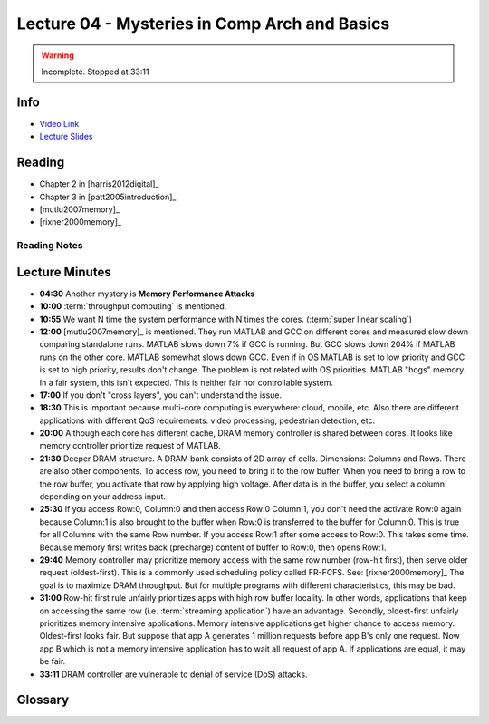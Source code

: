 .. _lec_dood_s18_lec04_page:

Lecture 04 - Mysteries in Comp Arch and Basics
==============================================

.. warning::
    Incomplete. Stopped at 33:11


Info
----

* `Video Link <http://www.youtube.com/watch?v=WZeYoDkzAmc>`__
* `Lecture Slides <https://safari.ethz.ch/digitaltechnik/spring2018/lib/exe/fetch.php?media=onur-digitaldesign-2018-lecture4-mysteries-basics-afterlecture.pdf>`__

Reading
-------

* Chapter 2 in [harris2012digital]_
* Chapter 3 in [patt2005introduction]_
* [mutlu2007memory]_
* [rixner2000memory]_


Reading Notes
^^^^^^^^^^^^^

Lecture Minutes
---------------

* **04:30** Another mystery is **Memory Performance Attacks**
* **10:00** :term:`throughput computing` is mentioned.
* **10:55** We want N time the system performance with N times the cores.
  (:term:`super linear scaling`)
* **12:00** [mutlu2007memory]_ is mentioned. They run MATLAB and GCC on
  different cores and measured slow down comparing standalone runs. MATLAB
  slows down 7% if GCC is running. But GCC slows down 204% if MATLAB runs
  on the other core. MATLAB somewhat slows down GCC. Even if in OS MATLAB is
  set to low priority and GCC is set to high priority, results don't change.
  The problem is not related with OS priorities. MATLAB "hogs" memory. In a
  fair system, this isn't expected. This is neither fair nor controllable
  system.
* **17:00** If you don't "cross layers", you can't understand the issue.
* **18:30** This is important because multi-core computing is everywhere:
  cloud, mobile, etc. Also there are different applications with different
  QoS requirements: video processing, pedestrian detection, etc.
* **20:00** Although each core has different cache, DRAM memory controller is
  shared between cores. It looks like memory controller prioritize request
  of MATLAB.
* **21:30** Deeper DRAM structure. A DRAM bank consists of 2D array of cells.
  Dimensions: Columns and Rows. There are also other components. To access
  row, you need to bring it to the row buffer. When you need to bring a row
  to the row buffer, you activate that row by applying high voltage. After
  data is in the buffer, you select a column depending on your address input.
* **25:30** If you access Row:0, Column:0 and then access Row:0 Column:1, you
  don't need the activate Row:0 again because Column:1 is also brought to the
  buffer when Row:0 is transferred to the buffer for Column:0. This is true
  for all Columns with the same Row number. If you access Row:1 after some
  access to Row:0. This takes some time. Because memory first writes back
  (precharge)
  content of buffer to Row:0, then opens Row:1.
* **29:40** Memory controller may prioritize memory access with the same
  row number (row-hit first), then serve older request (oldest-first). This is
  a commonly used scheduling policy called FR-FCFS. See: [rixner2000memory]_
  The goal is to maximize DRAM throughput. But for multiple programs with
  different characteristics, this may be bad.
* **31:00** Row-hit first rule unfairly prioritizes apps with high row
  buffer locality.
  In other words, applications that keep on accessing the same row
  (i.e. :term:`streaming application`) have an
  advantage. Secondly, oldest-first unfairly prioritizes memory intensive
  applications. Memory intensive applications get higher chance to access
  memory. Oldest-first looks fair. But suppose that app A generates 1 million
  requests before app B's only one request. Now app B which is not a memory
  intensive application has to wait all request of app A. If applications are
  equal, it may be fair.
* **33:11** DRAM controller are vulnerable to denial of service (DoS) attacks.
  

Glossary
--------

.. glossary::

    streaming application
        Application that reaches memory regions with high locality. For example
        accessing x[i] while i is increasing like i++ is a streaming
        application.

    super linear scaling
        The case when N cores improves the performance N times

    throughput computing
        .. todo::

            I don't know yet.

.. index::
    FR-FCFS
    precharge


.. sectionauthor:: Alper Yazar
